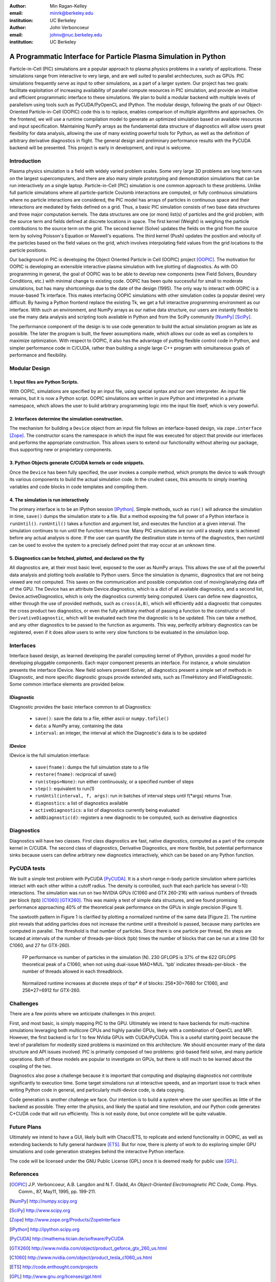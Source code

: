 :author: Min Ragan-Kelley
:email: minrk@berkeley.edu
:institution: UC Berkeley

:author: John Verboncoeur
:email: johnv@nuc.berkeley.edu
:institution: UC Berkeley

=================================================================
A Programmatic Interface for Particle Plasma Simulation in Python
=================================================================

.. class:: abstract

Particle-in-Cell (PIC) simulations are a popular approach to plasma physics problems in a
variety of applications. These simulations range from interactive to very large, and are well
suited to parallel architectures, such as GPUs. PIC simulations frequently serve as input to
other simulations, as a part of a larger system. Our project has two goals: facilitate
exploitation of increasing availability of parallel compute resources in PIC simulation, and
provide an intuitive and efficient programmatic interface to these simulations. We plan to build
a modular backend with multiple levels of parallelism using tools such as PyCUDA/PyOpenCL and
IPython. The modular design, following the goals of our Object-Oriented Particle-in-Cell (OOPIC)
code this is to replace, enables comparison of multiple algorithms and approaches. On the
frontend, we will use a runtime compilation model to generate an optimized simulation based on
available resources and input specification. Maintaining NumPy arrays as the fundamental data
structure of diagnostics will allow users great flexibility for data analysis, allowing the use
of many existing powerful tools for Python, as well as the definition of arbitrary derivative
diagnostics in flight. The general design and preliminary performance results with the PyCUDA
backend will be presented. This project is early in development, and input is welcome.



Introduction
============

Plasma physics simulation is a field with widely varied problem scales. Some very large 3D
problems are long term runs on the largest supercomputers, and there are also many simple
prototyping and demonstration simulations that can be run interactively on a single laptop.
Particle-in-Cell (PIC) simulation is one common approach to these problems. Unlike full particle
simulations where all particle-particle Coulomb interactions are computed, or fully continuous
simulations where no particle interactions are considered, the PIC model has arrays of particles
in continuous space and their interactions are mediated by fields defined on a grid. Thus, a
basic PIC simulation consists of two base data structures and three major computation kernels.
The data structures are one (or more) list(s) of particles and the grid problem, with the source
term and fields defined at discrete locations in space. The first kernel (Weight) is weighing
the particle contributions to the source term on the grid. The second kernel (Solve) updates the
fields on the grid from the source term by solving Poisson's Equation or Maxwell's equations.
The third kernel (Push) updates the position and velocity of the particles based on the field
values on the grid, which involves interpolating field values from the grid locations to the
particle positions.


Our background in PIC is developing the Object Oriented Particle in Cell (OOPIC) project
[OOPIC]_. The motivation for OOPIC is developing an extensible interactive plasma simulation
with live plotting of diagnostics. As with OO programming in general, the goal of OOPIC was to
be able to develop new components (new Field Solvers, Boundary Conditions, etc.) with minimal
change to existing code. OOPIC has been quite successful for small to moderate simulations, but
has many shortcomings due to the date of the design (1995). The only way to interact with OOPIC
is a mouse-based Tk interface. This makes interfacing OOPIC simulations with other simulation
codes (a popular desire) very difficult. By having a Python frontend replace the existing Tk, we
get a full interactive programming environment as our interface. With such an environment, and
NumPy arrays as our native data structure, our users are instantly flexible to use the many data
analysis and scripting tools available in Python and from the SciPy community [NumPy]_ [SciPy]_.


The performance component of the design is to use code generation to build the actual simulation
program as late as possible. The later the program is built, the fewer assumptions made, which
allows our code as well as compilers to maximize optimization. With respect to OOPIC, it also
has the advantage of putting flexible control code in Python, and simpler performance code in
C/CUDA, rather than building a single large C++ program with simultaneous goals of performance
and flexibility.


Modular Design
==============

1. Input files are Python Scripts.
----------------------------------

With OOPIC, simulations are specified by an input file, using special syntax and our own
interpreter. An input file remains, but it is now a Python script. OOPIC simulations are written
in pure Python and interpreted in a private namespace, which allows the user to build arbitrary
programming logic into the input file itself, which is very powerful.

2. Interfaces determine the simulation construction.
----------------------------------------------------

The mechanism for building a ``Device`` object from an input file follows an interface-based
design, via ``zope.interface`` [Zope]_. The constructor scans the namespace in which the input
file was executed for object that provide our interfaces and performs the appropriate
construction. This allows users to extend our functionality without altering our package, thus
supporting new or proprietary components.

3. Python Objects generate C/CUDA kernels or code snippets.
-----------------------------------------------------------

Once the ``Device`` has been fully specified, the user invokes a compile method, which prompts
the device to walk through its various components to build the actual simulation code. In the
crudest cases, this amounts to simply inserting variables and code blocks in code templates and
compiling them.

4. The simulation is run interactively
--------------------------------------

The primary interface is to be an IPython session [IPython]_. Simple methods, such as ``run()``
will advance the simulation in time, ``save()`` dumps the simulation state to a file. But a
method exposing the full power of a Python interface is ``runUntil()``. ``runUntil()`` takes a
function and argument list, and executes the function at a given interval. The simulation
continues to run until the function returns true. Many PIC simulations are run until a steady
state is achieved before any actual analysis is done. If the user can quantify the destination
state in terms of the diagnostics, then runUntil can be used to evolve the system to a precisely
defined point that may occur at an unknown time.

5. Diagnostics can be fetched, plotted, and declared on the fly
---------------------------------------------------------------

All diagnostics are, at their most basic level, exposed to the user as NumPy arrays. This allows
the use of all the powerful data analysis and plotting tools available to Python users. Since
the simulation is dynamic, diagnostics that are not being viewed are not computed. This saves on
the communication and possible computation cost of moving/analyzing data off of the GPU. The
Device has an attribute Device.diagnostics, which is a dict of all available diagnostics, and a
second list, Device.activeDiagnostics, which is only the diagnostics currently being computed.
Users can define new diagnostics, either through the use of provided methods, such as
``cross(A,B)``, which will efficiently add a diagnostic that computes the cross product two
diagnostics, or even the fully arbitrary method of passing a function to the constructor of
``DerivativeDiagnostic``, which will be evaluated each time the diagnostic is to be updated.
This can take a method, and any other diagnostics to be passed to the function as arguments.
This way, perfectly arbitrary diagnostics can be registered, even if it does allow users to
write very slow functions to be evaluated in the simulation loop.


Interfaces
==========

Interface based design, as learned developing the parallel computing kernel of IPython, provides
a good model for developing pluggable components. Each major component presents an interface.
For instance, a whole simulation presents the interface IDevice. New field solvers present
ISolver, all diagnostics present a simple set of methods in IDiagnostic, and more specific
diagnostic groups provide extended sets, such as ITimeHistory and IFieldDiagnostic. Some common
interface elements are provided below.

IDiagnostic
-----------

IDiagnostic provides the basic interface common to all Diagnostics:

    * ``save()``: save the data to a file, either ascii or ``numpy.tofile()``
    * ``data``: a NumPy array, containing the data 
    * ``interval``: an integer, the interval at which the Diagnostic's data is to be updated
    
IDevice
-------

IDevice is the full simulation interface:

    * ``save(fname)``: dumps the full simulation state to a file
    * ``restore(fname)``: reciprocal of save()
    * ``run(steps=None)``: run either continuously, or a specified number of steps
    * ``step()``: equivalent to run(1)
    * ``runUntil(interval, f, args)``: run in batches of interval steps until f(\*args) returns True.
    * ``diagnostics``: a list of diagnostics available
    * ``activeDiagnostics``: a list of diagnostics currently being evaluated
    * ``addDiagnostic(d)``: registers a new diagnostic to be computed, such as derivative diagnostics
    

Diagnostics
===========

Diagnostics will have two classes. First class diagnostics are fast, native diagnostics,
computed as a part of the compute kernel in C/CUDA. The second class of diagnostics, Derivative
Diagnostics, are more flexible, but potential performance sinks because users can define
arbitrary new diagnostics interactively, which can be based on any Python function.


PyCUDA tests
============

We built a simple test problem with PyCUDA [PyCUDA]_. It is a short-range n-body particle
simulation where particles interact with each other within a cutoff radius. The density is
controlled, such that each particle has several (~10) interactions. The simulation was run on
two NVIDIA GPUs (C1060 and GTX 260-216) with various numbers of threads per block (tpb) [C1060]_
[GTX260]_. This was mainly a test of simple data structures, and we found promising performance
approaching 40% of the theoretical peak performance on the GPUs in single precision [Figure 1].


The sawtooth pattern in Figure 1 is clarified by plotting a normalized runtime of the same data
[Figure 2]. The runtime plot reveals that adding particles does not increase the runtime until a
threshold is passed, because many particles are computed in parallel. The threshold is that number of particles. Since there is one particle per thread, the steps are located at intervals of the number of threads-per-block (tpb) times the number of blocks that can be run at a time (30 for C1060, and 27 for GTX-260).

.. figure:: flops.pdf

    FP performance vs number of particles in the simulation (N). 230 GFLOPS is 37% of the 622 GFLOPS theoretical peak of a C1060, when not using dual-issue MAD+MUL. 'tpb' indicates threads-per-block - the number of threads allowed in each threadblock.
    
.. figure:: timezoom.pdf

    Normalized runtime increases at discrete steps of tbp* # of blocks: 256*30=7680 for C1060, and 256*27=6912 for GTX-260.
    

Challenges
==========

There are a few points where we anticipate challenges in this project.


First, and most basic, is simply mapping PIC to the GPU. Ultimately we intend to have backends
for multi-machine simulations leveraging both multicore CPUs and highly parallel GPUs, likely
with a combination of OpenCL and MPI. However, the first backend is for 1 to few NVidia GPUs
with CUDA/PyCUDA. This is a useful starting point because the level of parallelism for modestly
sized problems is maximized on this architecture. We should encounter many of the data structure
and API issues involved. PIC is primarily composed of two problems: grid-based field solve, and
many particle operations. Both of these models are popular to investigate on GPUs, but there is
still much to be learned about the coupling of the two.


Diagnostics also pose a challenge because it is important that computing and displaying
diagnostics not contribute significantly to execution time. Some target simulations run at
interactive speeds, and an important issue to track when writing Python code in general, and
particularly multi-device code, is data copying.


Code generation is another challenge we face. Our intention is to build a system where the user
specifies as little of the backend as possible. They enter the physics, and likely the spatial
and time resolution, and our Python code generates C+CUDA code that will run efficiently. This
is not easily done, but once complete will be quite valuable.

Future Plans
============

Ultimately we intend to have a GUI, likely built with Chaco/ETS, to replicate and extend
functionality in OOPIC, as well as extending backends to fully general hardware [ETS]_. But for
now, there is plenty of work to do exploring simpler GPU simulations and code generation
strategies behind the interactive Python interface.


The code will be licensed under the GNU Public License (GPL) once it is deemed ready for public
use [GPL]_.

References
==========
.. [OOPIC] J.P. Verboncoeur, A.B. Langdon and N.T. Gladd, *An Object-Oriented Electromagnetic PIC Code*,
        Comp. Phys. Comm., 87, May11, 1995, pp. 199-211.
.. [NumPy] http://numpy.scipy.org
.. [SciPy] http://www.scipy.org
.. [Zope] http://www.zope.org/Products/ZopeInterface
.. [IPython] http://ipython.scipy.org
.. [PyCUDA] http://mathema.tician.de/software/PyCUDA
.. [GTX260] http://www.nvidia.com/object/product_geforce_gtx_260_us.html
.. [C1060] http://www.nvidia.com/object/product_tesla_c1060_us.html
.. [ETS] http://code.enthought.com/projects
.. [GPL] http://www.gnu.org/licenses/gpl.html


